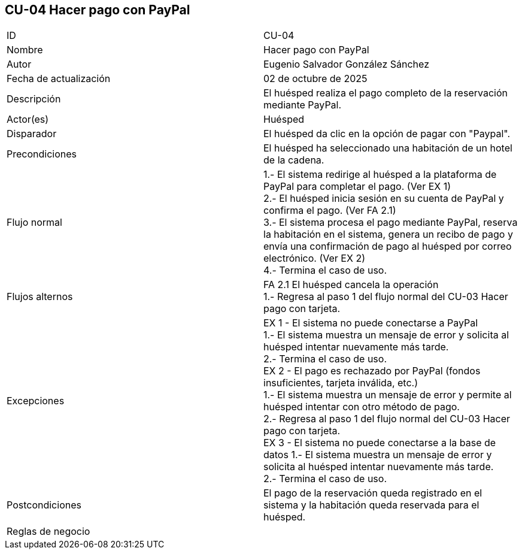 == CU-04 Hacer pago con PayPal

|===
| ID | CU-04
| Nombre | Hacer pago con PayPal
| Autor | Eugenio Salvador González Sánchez
| Fecha de actualización | 02 de octubre de 2025
| Descripción | El huésped realiza el pago completo de la reservación mediante PayPal.
| Actor(es) | Huésped
| Disparador | El huésped da clic en la opción de pagar con "Paypal".
| Precondiciones | El huésped ha seleccionado una habitación de un hotel de la cadena.
| Flujo normal |
1.- El sistema redirige al huésped a la plataforma de PayPal para completar el pago. (Ver EX 1) +
2.- El huésped inicia sesión en su cuenta de PayPal y confirma el pago. (Ver FA 2.1) +
3.- El sistema procesa el pago mediante PayPal, reserva la habitación en el sistema, genera un recibo de pago y envía una confirmación de pago al huésped por correo electrónico. (Ver EX 2) +
4.- Termina el caso de uso. +
| Flujos alternos |
FA 2.1 El huésped cancela la operación +
1.- Regresa al paso 1 del flujo normal del CU-03 Hacer pago con tarjeta.
| Excepciones |
EX 1 - El sistema no puede conectarse a PayPal +
1.- El sistema muestra un mensaje de error y solicita al huésped intentar nuevamente más tarde. +
2.- Termina el caso de uso. +
EX 2 - El pago es rechazado por PayPal (fondos insuficientes, tarjeta inválida, etc.) +
1.- El sistema muestra un mensaje de error y permite al huésped intentar con otro método de pago. +
2.- Regresa al paso 1 del flujo normal del CU-03 Hacer pago con tarjeta. +
EX 3 - El sistema no puede conectarse a la base de datos
1.- El sistema muestra un mensaje de error y solicita al huésped intentar nuevamente más tarde. +
2.- Termina el caso de uso.
| Postcondiciones | El pago de la reservación queda registrado en el sistema y la habitación queda reservada para el huésped.
| Reglas de negocio |
|===
